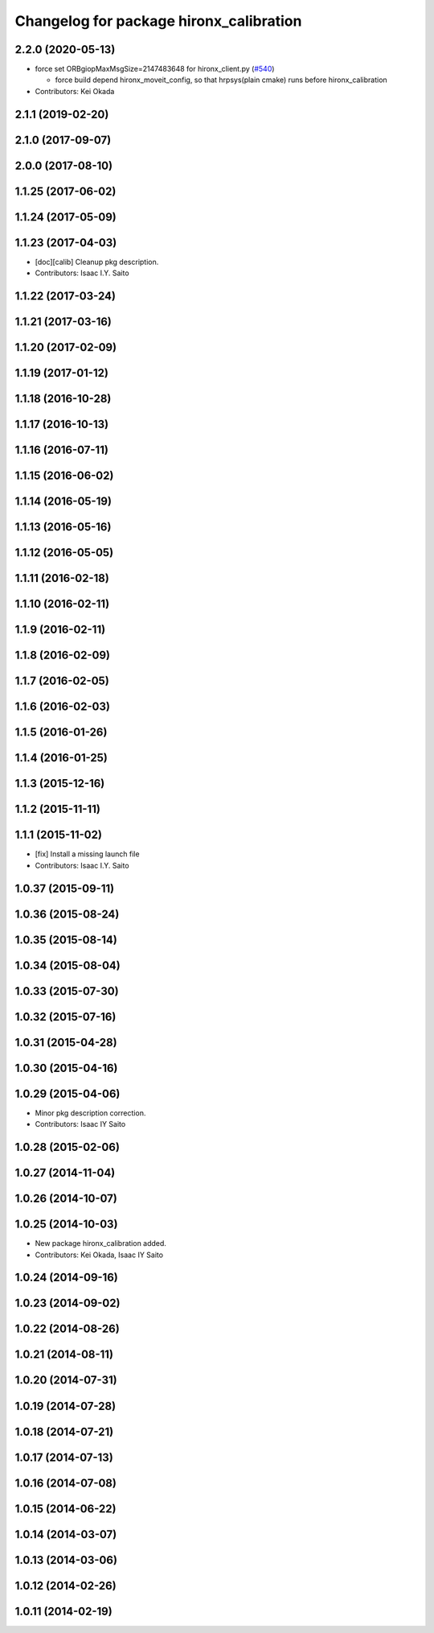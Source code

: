 ^^^^^^^^^^^^^^^^^^^^^^^^^^^^^^^^^^^^^^^^
Changelog for package hironx_calibration
^^^^^^^^^^^^^^^^^^^^^^^^^^^^^^^^^^^^^^^^

2.2.0 (2020-05-13)
------------------
* force set ORBgiopMaxMsgSize=2147483648  for hironx_client.py (`#540 <https://github.com/start-jsk/rtmros_hironx/issues/540>`_)

  * force build depend hironx_moveit_config, so that hrpsys(plain cmake) runs before hironx_calibration

* Contributors: Kei Okada

2.1.1 (2019-02-20)
------------------

2.1.0 (2017-09-07)
------------------

2.0.0 (2017-08-10)
------------------

1.1.25 (2017-06-02)
-------------------

1.1.24 (2017-05-09)
-------------------

1.1.23 (2017-04-03)
-------------------
* [doc][calib] Cleanup pkg description.
* Contributors: Isaac I.Y. Saito

1.1.22 (2017-03-24)
-------------------

1.1.21 (2017-03-16)
-------------------

1.1.20 (2017-02-09)
-------------------

1.1.19 (2017-01-12)
-------------------

1.1.18 (2016-10-28)
-------------------

1.1.17 (2016-10-13)
-------------------

1.1.16 (2016-07-11)
-------------------

1.1.15 (2016-06-02)
-------------------

1.1.14 (2016-05-19)
-------------------

1.1.13 (2016-05-16)
-------------------

1.1.12 (2016-05-05)
-------------------

1.1.11 (2016-02-18)
-------------------

1.1.10 (2016-02-11)
-------------------

1.1.9 (2016-02-11)
------------------

1.1.8 (2016-02-09)
------------------

1.1.7 (2016-02-05)
------------------

1.1.6 (2016-02-03)
------------------

1.1.5 (2016-01-26)
------------------

1.1.4 (2016-01-25)
------------------

1.1.3 (2015-12-16)
------------------

1.1.2 (2015-11-11)
------------------

1.1.1 (2015-11-02)
------------------
* [fix] Install a missing launch file
* Contributors: Isaac I.Y. Saito

1.0.37 (2015-09-11)
-------------------

1.0.36 (2015-08-24)
-------------------

1.0.35 (2015-08-14)
-------------------

1.0.34 (2015-08-04)
-------------------

1.0.33 (2015-07-30)
-------------------

1.0.32 (2015-07-16)
-------------------

1.0.31 (2015-04-28)
-------------------

1.0.30 (2015-04-16)
-------------------

1.0.29 (2015-04-06)
-------------------
* Minor pkg description correction.
* Contributors: Isaac IY Saito

1.0.28 (2015-02-06)
-------------------

1.0.27 (2014-11-04)
-------------------

1.0.26 (2014-10-07)
-------------------

1.0.25 (2014-10-03)
-------------------
* New package hironx_calibration added.
* Contributors: Kei Okada, Isaac IY Saito

1.0.24 (2014-09-16)
-------------------

1.0.23 (2014-09-02)
-------------------

1.0.22 (2014-08-26)
-------------------

1.0.21 (2014-08-11)
-------------------

1.0.20 (2014-07-31)
-------------------

1.0.19 (2014-07-28)
-------------------

1.0.18 (2014-07-21)
-------------------

1.0.17 (2014-07-13)
-------------------

1.0.16 (2014-07-08)
-------------------

1.0.15 (2014-06-22)
-------------------

1.0.14 (2014-03-07)
-------------------

1.0.13 (2014-03-06)
-------------------

1.0.12 (2014-02-26)
-------------------

1.0.11 (2014-02-19)
-------------------

